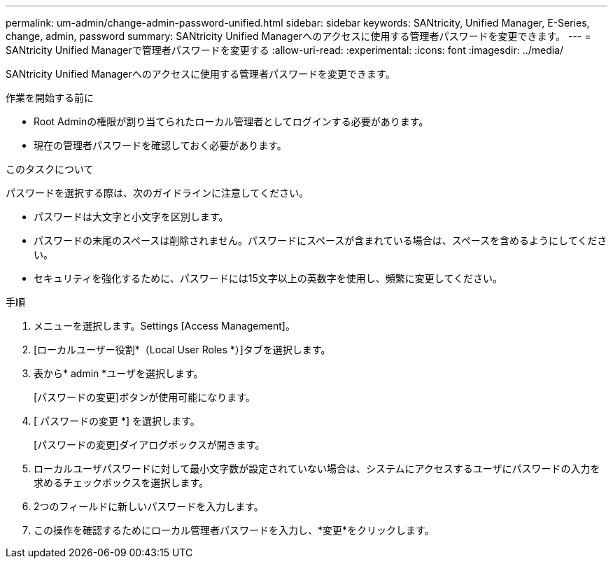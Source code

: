 ---
permalink: um-admin/change-admin-password-unified.html 
sidebar: sidebar 
keywords: SANtricity, Unified Manager, E-Series, change, admin, password 
summary: SANtricity Unified Managerへのアクセスに使用する管理者パスワードを変更できます。 
---
= SANtricity Unified Managerで管理者パスワードを変更する
:allow-uri-read: 
:experimental: 
:icons: font
:imagesdir: ../media/


[role="lead"]
SANtricity Unified Managerへのアクセスに使用する管理者パスワードを変更できます。

.作業を開始する前に
* Root Adminの権限が割り当てられたローカル管理者としてログインする必要があります。
* 現在の管理者パスワードを確認しておく必要があります。


.このタスクについて
パスワードを選択する際は、次のガイドラインに注意してください。

* パスワードは大文字と小文字を区別します。
* パスワードの末尾のスペースは削除されません。パスワードにスペースが含まれている場合は、スペースを含めるようにしてください。
* セキュリティを強化するために、パスワードには15文字以上の英数字を使用し、頻繁に変更してください。


.手順
. メニューを選択します。Settings [Access Management]。
. [ローカルユーザー役割*（Local User Roles *）]タブを選択します。
. 表から* admin *ユーザを選択します。
+
[パスワードの変更]ボタンが使用可能になります。

. [ パスワードの変更 *] を選択します。
+
[パスワードの変更]ダイアログボックスが開きます。

. ローカルユーザパスワードに対して最小文字数が設定されていない場合は、システムにアクセスするユーザにパスワードの入力を求めるチェックボックスを選択します。
. 2つのフィールドに新しいパスワードを入力します。
. この操作を確認するためにローカル管理者パスワードを入力し、*変更*をクリックします。

